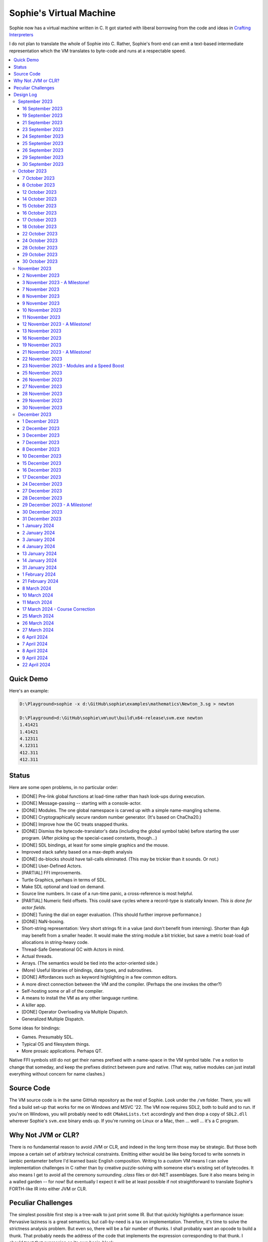 Sophie's Virtual Machine
#################################

Sophie now has a virtual machine written in C.
It got started with liberal borrowing from the code and ideas
in `Crafting Interpreters <https://craftinginterpreters.com/>`_

I do not plan to translate the whole of Sophie into C.
Rather, Sophie's front-end can emit a text-based intermediate representation
which the VM translates to byte-code and runs at a respectable speed.

.. contents::
    :local:
    :depth: 3

Quick Demo
============

Here's an example:

.. code-block:: text

    D:\Playground>sophie -x d:\GitHub\sophie\examples\mathematics\Newton_3.sg > newton
    
    D:\Playground>d:\GitHub\sophie\vm\out\build\x64-release\svm.exe newton
    1.41421
    1.41421
    4.12311
    4.12311
    412.311
    412.311

Status
=======

Here are some open problems, in no particular order:

* [DONE] Pre-link global functions at load-time rather than hash look-ups during execution.
* [DONE] Message-passing -- starting with a console-actor.
* [DONE] Modules. The one global namespace is carved up with a simple name-mangling scheme.
* [DONE] Cryptographically secure random number generator. (It's based on ChaCha20.)
* [DONE] Improve how the GC treats snapped thunks.
* [DONE] Dismiss the bytecode-translator's data (including the global symbol table) before
  starting the user program. (After picking up the special-cased constants, though...)
* [DONE] SDL bindings, at least for some simple graphics and the mouse.
* Improved stack safety based on a max-depth analysis
* [DONE] ``do``-blocks should have tail-calls eliminated. (This may be trickier than it sounds. Or not.)
* [DONE] User-Defined Actors.
* [PARTIAL] FFI improvements.
* Turtle Graphics, perhaps in terms of SDL.
* Make SDL optional and load on demand.
* Source line numbers. In case of a run-time panic, a cross-reference is most helpful.
* [PARTIAL] Numeric field offsets. This could save cycles where a record-type is statically known.
  *This is done for actor fields.*
* [DONE] Tuning the dial on eager evaluation. (This should further improve performance.)
* [DONE] NaN-boxing.
* Short-string representation: Very short strings fit in a value (and don't benefit from interning).
  Shorter than 4gb may benefit from a smaller header. It would make the string module a bit trickier,
  but save a metric boat-load of allocations in string-heavy code.
* Thread-Safe Generational GC with Actors in mind.
* Actual threads.
* Arrays. (The semantics would be tied into the actor-oriented side.)
* (More) Useful libraries of bindings, data types, and subroutines.
* [DONE] Affordances such as keyword highlighting in a few common editors.
* A more direct connection between the VM and the compiler. (Perhaps the one invokes the other?)
* Self-hosting some or all of the compiler.
* A means to install the VM as any other language runtime.
* A killer app.
* [DONE] Operator Overloading via Multiple Dispatch.
* Generalized Multiple Dispatch.

Some ideas for bindings:

* Games. Presumably SDL.
* Typical OS and filesystem things.
* More prosaic applications. Perhaps QT.

Native FFI symbols still do not get their names prefixed with a name-space in the VM symbol table.
I've a notion to change that someday, and keep the prefixes distinct between pure and native.
(That way, native modules can just install everything without concern for name clashes.)


Source Code
============

The VM source code is in the same GitHub repository as the rest of Sophie.
Look under the ``/vm`` folder.
There, you will find a build set-up that works for me on Windows and MSVC '22.
The VM now requires SDL2, both to build and to run. If you're on Windows,
you will probably need to edit ``CMakeLists.txt`` accordingly and then
drop a copy of ``SDL2.dll`` wherever Sophie's ``svm.exe`` binary ends up. 
If you're running on Linux or a Mac, then ... well ... it's a C program.

Why Not JVM or CLR?
====================

There is no fundamental reason to avoid JVM or CLR, and indeed in the long term those may be strategic.
But those both impose a certain set of arbitrary technical constraints.
Emitting either would be like being forced to write sonnets in iambic pentameter before I'd learned
basic English composition. Writing to a custom VM means I can solve implementation challenges
in C rather than by creative puzzle-solving with someone else's existing set of bytecodes.
It also means I get to avoid all the ceremony surrounding `.class` files or dot-NET assemblages.
Sure it also means being in a walled garden -- for now! But eventually I expect it will be
at least possible if not straightforward to translate Sophie's FORTH-like IR into either JVM or CLR.


Peculiar Challenges
=====================

The simplest possible first step is a tree-walk to just print some IR.
But that quickly highlights a performance issue:
Pervasive laziness is a great semantics, but call-by-need is a tax on implementation.
Therefore, it's time to solve the strictness analysis problem.
But even so, there will be a fair number of thunks.
I shall probably want an opcode to build a thunk.
That probably needs the address of the code that implements the expression corresponding to that thunk.
I should treat that expression as its own basic-block.

There will be formal parameters not statically proven strict,
but the values of which become strictly necessary.
That means I shall want an opcode to force a parameter.

Non-parametric functions one may call named-subexpressions.
These are pure by definition, so they should not be evaluated repeatedly in the same scope.
(More generally, common subexpressions may be given similar treatment, but that's for later.)
Let thunks for these subexpressions implicitly live in a surrounding function's activation context.
This is akin to having a local variable. Part of the preamble must be to prepare these.

Eventually threading concerns will be forefront. I do not now know how to program threads in C,
but I will learn. The thing I see as most potentially problematic is shared-memory messaging.
A message containing unevaluated thunks (even indirectly) represents the potential for a data race.
To prevent that, the obvious temptation is to demand messages be fully evaluated in advance.
That is, no co-data in a message. But to reconcile this with lazy semantics *is hard*. 


Design Log
==============

September 2023
^^^^^^^^^^^^^^

16 September 2023
-----------------
Felt the performance impact of Sophie's Python-based tree-walk runtime for the first time.
The example code for the 2-3 tree library completes relatively quickly,
but given a bit more input it slowed noticeably. I probably first began to consider
making a Sophie-specific bytecode VM at that point.

Later, I ran across an article about someone seeing a major performance boost switching
a tree-walker to a byte-code VM. And his tree-walker was probably already in C.
I asked about it.

19 September 2023
-----------------
Got a response from VM guy. Quite convincing. Got serious about making a VM.
Began by cribbing from Crafting Interpreters with intention to diverge and
produce a pseudo-assembler instead.

CI starts with the VM fetch-execute loop, a few hard-coded bytecodes, and a disassembler.
It's not much, but you have to start somewhere and this puts everything in perspective.

21 September 2023
-----------------
Got to the point where I could assemble bytecodes.
Assembler and disassembler are both driven with a table of instructions and their characteristics --
effectively "addressing modes" per bytecode. But the "constant" instruction seems needlessly verbose.
The first digression from the assembler design came when I changed the outer parse loop to
detect literal constants vs. instructions. Any literal constant gets compiled to a constant-instruction.
That's convenient for writing and running simple tests because there's less to go wrong.

It also feels a bit like FORTH.

23 September 2023
-----------------
Made the hash-table thing. The hash function (FNV-1a) is not stellar, but it will serve the purpose.
Skimmed the global-variables chapter. I will probably want a symbol table, but it won't look like this.

24 September 2023
-----------------
Looking at the local-variables chapter. It's focused on block-structure and mostly irrelevant.
I'll skim this and skip ahead to the functions chapter, for it's time to start thinking about how to
represent a calling convention and activation records.

I'd forgotten how user-hostile the C programming language is.
Every time I sneeze, the cmake configuration is haywire again.
At least with all the ``.h`` files combined together into one,
the project builds again.

Here's a general plan for functions:
I'll have some token that means to define a function.
The sequel will grab the name and a number of parameters.
It will allocate a new chunk, set a few things up including nested static scope,
and move the compiler's attention to this nested scope.
Scopes of course form a stack (implicitly because they have parent-links)
and this means there must be a corresponding end-function token.

For these scope-brackets, one option is to use curly braces.

I will deal with thunks later, after a bit more of the bytecode system comes together.

For the moment, I suppose it would be interesting to "compile" arithmetic expressions.
On the VM side, I shall keep heavy sanity checks in place for the time being.

Let the calling convention be to load the arguments in-order,
then look up the function, and then emit a ``call`` instruction.
The callee cleans the value stack, leaving the return value in place of the arguments.
The need for an explicit ``call`` comes from the ability to pass functions around as data.

For global functions, I'll just use the global-variable mechanism but use mangled names.
There will be a single "global" instruction that reads a constant from the chunk's constant table.
This is a compromise. For now, this will work. Longer-term I might prefer to make the compiler
work out a reference to the exact function and store that as an ordinary constant,
but it would require a nontrivial amount of work to represent the symbolic module import graph.

25 September 2023
-----------------
Added the bit about call frames, mostly cribbed from CLOX with suitable adjustments for what else I've changed.
I don't like the indirection to get at the IP, and there's still no way to define or call a function,
but at least this lays down a conceptual framework in C.

I glanced ahead at how CLOX handles defining functions.
I plan to diverge, because Sophie knows everything ahead of time. 

Suppose a simple global function ``double`` with the obvious definition.
I could write::

    { "double" PARAM 1 PARAM 1 ADD RETURN }
    
Statically, the ``{`` should be enough to make the pseudo-assembler construct a function,
name it ``double``, and arrange to begin assembling into that new function.
There should be a context stack because the ``}`` should send work back to the prior function.

If the ``{`` happens at global scope, then I can treat this like assigning a global variable.
If it happens at local scope, then it's a little more complicated.
First, the current function gets a reference to a child function.
I can keep these references in a vector attached to the function-definition object.
At run-time, there must be some instruction suited to composing a closure over a function.

I'd like not to repeat work evaluating non-parametric functions, but I can solve that problem later.

26 September 2023
-----------------

Later on last night I got the itch to make the pseudo-assembler actually build function-objects.
Now I think it does, but I still have no way to call them.
It's probably time to implement a ``call`` instruction.
For now, I'll just call whatever's at top-of-stack and rely on the callee to interpret parameters.
That breaks a common pattern in half, but it's the fully-general solution.
I can worry about super-instructions later.

CLOX goes to great pains to worry about things like a function's arity and what the parameters are called.
I won't have to worry about that: It's all done in the Sophie front-end. Sophie can emit numeric offsets
from the stack base. Which reminds me: I'll want to have a base-pointer in the call-frame.

In any case, since defining a function effectively just sets a global, I'll have to implement that "global"
instruction as well if I want to actually call said function.

I'm not going to worry about thunks right this minute.
I feel like it should be *at least possible* to add later.
Similarly, I'll not worry about tail-calls just yet.
Those are definitely easy but they *are* a distraction for now.

29 September 2023
-----------------

I got function calls basically working. There's also most of support for native functions,
but I don't have any examples yet.

I'd been reading about dispatch loop performance. Apparently the very latest generations of
CPUs have such excellent branch-predictors that they even deal well with switch-case dispatch loops,
but if you're running on consumer-grade silicon then you're probably still at least a little
bit better off with the distributed indirect-goto pattern.
And anyway, it doesn't hurt anything on monster CPUs.

Trouble is, sources I've found suggest MSVC does not support the technique.
It might be premature optimization but I've gone ahead and made a ``NEXT`` macro anyway,
which for now is just ``continue``.
That's handy because it jumps out of potentially-nested ``switch`` statements.
And I do have such a thing in the bit that interprets a ``CALL`` instruction.

For the moment, this code::

    { "X" CONSTANT 1 DISPLAY CONSTANT 2 DISPLAY } GLOBAL "X" CALL GLOBAL "X" CALL

writes ``1212`` to the screen. (Obviously ``DISPLAY`` is a temporary hack.)

In the next increment I'll probably change the function declaration sequence to start with the function's arity.
Also, I'll probably want to change the operand-mode signature to pass in the whole function for sanity checks.
That suggests unifying functions with chunks. The only place chunks appear so far is in functions. Time will tell.

30 September 2023
-----------------

Returning Values
................

I changed ``RETURN`` to return the topmost stack value past whatever arity of functions.
This creates a subtlety: if the function has no stack-effect,
then ``RETURN`` ends up duplicating whatever happens to the be at the top -- even if that means underflow.
Evidently I shall want an instruction that does not do this, for use with procedures.
The compiler will deal with this sensibly because function and procedure calls are clearly distinct in Sophie.
For the time being, ending a function inserts a ``RETURN`` instruction -- and maybe this is just good insurance.

Parameters
............

I have decided to implement parameters today.
For now that means adding an instruction to read a parameter.
I'll call it ``PARAM``. It will take an immediate byte to indicate which parameter.
This will motivate smartening up the assembler so as not to accept out-of-range bytes.
Or I could save the p-code trust problem for later. After all, an ``.EXE`` file is just as dangerous
if you don't know where it came from.

OK, that seems to work. This code::

    { 1 "double" PARAM 0 PARAM 0 ADD } CONSTANT 21 GLOBAL "double" CALL DISPLAY

now emits ``42``.

Control Flow
..............

Control-flow is next. I'll start with simple selection via forward jumps.
The pattern in FORTH is ``<condition> THEN <consequent> ELSE <alternative> IF``,
and this reflects the compiled structure of such code. The equivalent of *else-if*
is to just nest another *then-else-if* structure inside the *<alternative>* part,
which means several ``IF`` words in a row. This means perfect nesting, and it's fine.

So, let's suppose a stack of nested conditionals.
At any given time, there's at most one pending back-patch per such.
Here's how that works:

* ``THEN`` assembles a conditional forward jump and pushes the address of the operand on a stack.
* ``ELSE`` assembles an unconditional forward jump,
  resolves a back-patch to the address after the jump,
  and pushes its own operand-address.
* ``IF`` simply resolves one back-patch.

Now, there's this trick where you thread the back-patch addresses through the code-under-construction.
It's actually quite nice, and it means I won't need to worry about explicit labels.

Sophie also features multi-way branching based on the tag of a variant-type.
The plan is to index into an array of destination addresses -- which means tags are small unsigned integers.
The back-patching gymnastics are more complicated for jump-tables, but I'll figure something out.

Consider shortcut logic. ``X and Y`` is isomorphic to ``X then Y if``.
In fact, I may as well just call the ``then`` operator ``and`` instead. 
The shortcut ``or`` operator just branches on true instead of false,
yielding a pleasing symmetry.

One must carefully consider the stack effects of conditional branching.
Well, it turns out that a branch-not-taken is always followed by popping the stack. *Always.*
I'll encode that in the VM's interpretation of these instructions.
There are fewer dispatch cycles when individual instructions do more work, which usually leads to a faster VM.
The *branch-or-pop* approach seems to strike a sensible balance.

In summary, here's the plan so far:

* ``JF`` and ``JT`` instructions jump on falsehood and truth, respectively, or otherwise pop the stack.
* ``JMP`` instruction is unconditional branching.
* There will eventually be some sort of jump-table for type-matching, but not today.

These will be assembled directly in the compiler, taking advantage of the back-patching mechanism.
I shall want a small dictionary of compiling words. Probably lower-case to distinguish from P-ASM instructions.

Rejiggering the Compiler
........................

I'm now taking further advantage of the hash-table module. Rather than a linear search for instructions,
I've arranged a hash table containing all the raw assembly instructions and also the higher-level
compiling words like ``and``, ``or``, ``else``, and ``if``. The mechanism vaguely resembles a FORTH interpreter.
In fact, I could probably simplify the scanner considerably if I went the rest of the way with that.
Someday I may pursue that idea.

Also, that word ``CONSTANT`` is too long. I'll just go with ``CONST`` for now.

A Recursive Program
...................

The test-case for today is::

    { 1 "factorial" PARAM 0 CONST 2 LT and CONST 1 else PARAM 0 CONST 1 SUB GLOBAL "factorial" CALL PARAM 0 MUL if }
    CONST 5 GLOBAL "factorial" CALL DISPLAY

I expect the thing to produce the number ``120``. And it works!

October 2023
^^^^^^^^^^^^

7 October 2023
--------------

Another week's gone by! Here's what's up that's been going down:

Bench-Marketing
................

Early in the week, I messed around with the inefficient-Fibonacci benchmark::

    > { 1 "fib" PARAM 0 CONST 2 LT and PARAM 0 else PARAM 0 CONST 1 SUB GLOBAL "fib" CALL PARAM 0 CONST 2 SUB GLOBAL "fib" CALL ADD if }
    > GLOBAL "clock" CALL CONST 39 GLOBAL "fib" CALL DISPLAY GLOBAL "clock" CALL SUB
    6.3246e+07          [ -8.466 ]

Racing against this equivalent Python::

    Python 3.9.7 (tags/v3.9.7:1016ef3, Aug 30 2021, 20:19:38) [MSC v.1929 64 bit (AMD64)] on win32
    Type "help", "copyright", "credits" or "license" for more information.
    >>> def fib(n): return n if n < 2 else fib(n-1)+fib(n-2)
    ...
    >>> import timeit
    >>> timeit.timeit(lambda:fib(39), number=1)
    13.519206900000086

On a release-build in MSVC, my VM so far computes the result in about two thirds of the time it takes Python 3.9.
That's nothing to sneeze at! Performance will fluctuate as the system matures, but this is an encouraging start.

A Start on Lowering
.....................

Having a VM that could keep up, it became time to think more about translating Sophie ASTs into
something this VM could load. Lowering is a tree-walk. Or at least the first stage is.

I began to flesh out ``intermediate.py``. Now typing ``sophie -x program.sg``
will translate *program.sg* into instructions for the VM. Let me be clear: It's far from ready.
In fact it only copes with a few forms, and imperfectly at that.

I am setting a goal to be able to translate this Sophie code::

    define: fib(n) = n if n < 2 else fib(n-1) + fib(n-2);
    begin: fib(39); end.

For today I'm not going to worry about lazy evaluation or memoization.
I will have to come back to it very soon, but I do have a strictness-analysis pass in mind that would
recognize this function as strict in its argument.

Aside: I will not have the patience to run this in the simple Python-based run-time.
I extrapolated from the behavior at ``fib(29)`` that the simple runtime is about 100x slower.
(Then again, it also emulates call-by-need here... But still... 100x.)
If nothing else, this is a strong incentive to get the VM to a respectable place.

And that worked.

Maybe tomorrow I'll solve closures. The Newton's-Method demo would be a good test-case.
And speaking of, it's not too soon to want some automated tests. But what to assert?
Especially at this early stage, the requirements are going to keep shifting.

Closures Partially Solved
..........................

I've decided to start with the CLOX / LUA design for closure-capture.
A closure-object will contain a copy of its captured values rather than a static link.
It seems to be well-suited to modern architectures, and it means no need for escape analysis.
A VM instruction ``CAPTIVE n`` will push the ``n`` th captured value onto the stack.

Figuring out the proper ``n`` is the tricky bit.

The ``Translation`` visitor now passes around some context -- an object responsible for
working out the particulars of closure capture and proper initialization of closures.
In concept, each stack frame will have some space analogous to "local variables",
but they're to be filled with closures as needed. It will also refer to a closure
object in memory (not just the raw function) which will provide the values for
the ``CAPTIVE`` instruction.

Some child-functions only come into scope in some branches of a parent function,
such as if they're attached to a particular match-case construction.

Here's the idea: I'll want some other VM instruction to initialize closures
at exactly the right times and places.
Now suppose I nest their definitions in the IL that goes to the VM.
I can, at the point of definition, emit an IL instruction to capture that closure.
Later, a ``LOCAL n`` instruction can push the closure on the stack, ready to call.

That's close, but imperfect: Peer functions can see each other.
That means that I'll need a phased approach: First allocate all the closures,
and then initialize them.

The real plan is to have an instruction that takes a count followed by some
constant numbers, where these constants are function objects.
Then the VM's job is to perform the above two phases.

Correspondingly, I can make the pseudo-assembler emit a single instruction for a
batch of functions all defined together.

This has an interesting side-effect: Sub-functions no longer need names!
This is because all the p-code will refer to them programmatically by their ``LOCAL`` numbers.
But it's probably still nice to include the name for more than just the aesthetics:
Debugging symbols are important, and if the runtime ever hits a panic then it's nice
to be able to follow the dump.

Things on the Horizon
......................

In some particular order:

* The VM supports line number information, but the P-ASM doesn't yet, and neither does the translator.
* Records will be heap-allocated arrays of values with a pointer to their type declaration.
* Type-case matching will be a decent-sized project.
* Record-constructors can be trivial functions that contain a special opcode, which can be inlined.
* Or, they can be a special kind of callable object. Either way, they act like functions.
* Strictness analysis, which can also apply to the simple run-time.
* Thunks in the VM.
* Actors.
* Garbage Collection.

8 October 2023
--------------

Messing around with closures. I find myself adjusting details of the IR stream to reflect
the order in which information becomes available in the translation process.
The obvious other choice would be to write a translation-planning pass first to
gather all relevant measurements in advance, but then there's the problem to keep it
organized from one pass to the next.

12 October 2023
---------------

Did battle with C today and made UpValues basically work.
The details are rather different from CLOX.
Sophie's analogue is by value rather than by reference, since values are immutable.
The run-time details of the corresponding instructions are different also,
to make mutual-recursion do all the right things,
as functions might need to capture their peers mutually.

For the moment I've added a value-type to represent the capture-instructions associated with a function.
I can see the attraction of keeping such information in the bytecode stream, but this works for now.

It still doesn't quite run the Newton's method thing, but it's getting a lot closer.

14 October 2023
---------------

Closures work in the VM now, along with a couple of standard math functions::

    D:\Playground>sophie -x d:\GitHub\sophie\examples\mathematics\Newton_3.sg > newton
    D:\Playground>d:\GitHub\sophie\vm\out\build\x64-release\svm.exe newton
    1.41421
    1.41421
    4.12311
    4.12311
    412.311
    412.311

I noticed unused ``nil`` slots on the stack in debug mode.
I tracked this back to mismatched semantics on one of the measures the translator currently provides,
which is the number of stack slots to reserve for locals when the VM enters a function.
I was mistakenly providing the number of locals *including parameters.*
Easy fix once the cause is known, but it encourages me to want to map the stack depth
more carefully in the translator. This would both simplify the ``OP_CLOSURE`` instruction
and mean that I wouldn't need to spend time reserving stack slots.
Furthermore, a nice thing falls out: the max depth of local stack the function uses.
This statistic would allow the VM to check for adequate stack *once* at function entry
rather than on each push. (Right now the approach is to allocate an array of call-frames and
a rather pessimistic amount of stack, but in principle most functions don't use all 256 slots.)
Propeller-beanie mode would solve it with page tables and let the MMU detect stack overflow,
but that kind of arcane wizardry is a long way off. Anyway the branch will be well-predicted.

Next up: tail-calls.

Let the expression translator pass around a context bit indicating whether
the expression under translation is in tail position.
If yes, and the last instruction would ordinarily be ``OP_CALL`` followed by ``OP_RETURN``,
then it should emit an ``OP_EXEC`` instruction instead. (That is, *call/cc* if you speak Lisp.)
The VM will handle the stack gymnastics just fine. 

That bit of being in tail position can supply another (minor) optimization:
emitting ``OP_RETURN`` instead of an unconditional jump thereto.
That would have interactions with the back-patching thing.

Honestly, back-patching is a clever solution to a problem that doesn't really exist anymore.
It should go away. All jumps in this little IL are forward, and things get more complicated
once type-case matching enters the picture. Therefore, I can change the IL as follows:
Assembling a jump allocates a forward-reference in sequence. A ``come_from`` compiling word
takes the number of a forward-reference, verifies that its target has not already been set,
and then sets the target to the location of the subsequent instruction. This would mean
conditional forms must compile slightly differently depending on if they are in tail position,
but this is just fine.

Under this scheme, type-case match forms require an indirect-branching instruction that allocates
an entire array of forward references. Also: The alternatives have the match-subject in scope as
well as potentially per-alternative local functions. Therefore, a match-alternative not in
tail-call position must still clean its bit of stack before jumping out.
I'll provide a clean-and-jump instruction to handle that.

So that's the plan.

15 October 2023
---------------

Garbage Collection. 

I spent most of the evening elaborating a plan for garbage collection.

16 October 2023
---------------

Back to tail calls, then.

I briefly tried a polymorphic approach, then decided to just go with that context
flag I mentioned in the entry from two days ago.

17 October 2023
---------------

This evening, I got rid of that crazy hole-threading mechanism for back-patches.
The "compiling-words" ``and``, ``or``, ``else``, and ``if`` went away in favor of a
two words to explicitly create and fill holes: ``hole`` and ``come_from``.
Both take a hole-number. One reserves the number, and the other releases the number to be reused.
The pseudo-compiler avoids overlapping uses of the same-numbered hole.
For now there are 4096 holes, which should be way more than any practical need.
But if that should ever prove insufficient, it's just software.

I've made the pseudo-compiler track the depth of stack as it goes.
This replaces the notion of explicit space for variables on the stack.

Finally, tail-call elimination is now fully operational.
Even more: the p-code will never jump to a jump or a return instruction.
This should save a few cycles hither and yon.

18 October 2023
---------------

It's probably time to get working on garbage collection.

For phase one, I'll just implement the bump allocator.
Anything that doesn't fit becomes an ordinary ``malloc``.


22 October 2023
---------------

Garbage Collection works. Finally.

One of the best ideas in the Nystrom book is to simulate memory pressure and make the collector work overtime.
And this was definitely the right time to implement GC, because GC puts hairy tentacles into what you can do.

Now I need some more programs.

Probably I shall first add support for composite types.
Also, I have an idea how to implement thunks.

24 October 2023
---------------

I can write a meaningful program that doesn't need thunks,
but it's rather more difficult to write a program that doesn't use data.
So it's time for **composite types.**

One nice characteristic of the garbage collector is the object-kind tables.
They are essentially hand-crafted vtables. So this means also the VM's
approach to calling callable objects is to delegate this through the kind.

A suitable calling sequence to construct a record might be to just push the
field-data onto the stack, then push the runtime-object representing the record type,
and then emit a call-instruction. The call method on a record-type must simply
allocate enough space, write a tag, and then ``memcpy`` the correct
portion of the stack into the newly-allocated object.

The object needs a few extra bits of information. Now that I think of it,
basically every record needs a tag. So, what shall we find using that tag?

* The size of this class of object (for GC purposes),
* a map from field-names to slot-offsets,
* possibly a variant ordinal,
* and maybe a nice debug symbol.

This means the VM will need another instruction to look up a field on an object.
Of course it will be delegated through the descriptor, just like *call* and *exec* are done.
Short term, the normal hash-table machinery will probably be fine for finding an index.

The next topic is how to load this into the machine.

Since types are module-globals, maybe the parser loads something like:

.. code-block:: text

    (head tail : cons)
    
This should be straightforward to emit from the intermediate-form generator.

28 October 2023
---------------

I spent some time on passing constructor-definitions into the VM.
Now there's pseudo-assembler syntax for records and enumerated values.
The pseudo-compiler (``intermediate.py``) emits these.
I wanted to be able to run the ``alias.sg`` example,
but compiling it meant implementing type-case matches, field access,
and explicit lists in the pseudo-compiler.

I'm not yet emitting p-code for the preamble,
so as an ad-hoc temporary measure (that might stick around)
I've posited bytecodes ``NIL`` and ``SNOC`` for making lists.

The pseudo-assembler does not yet do anything meaningful with record constructors beyond parse them.
These should be GC-heap objects so they have a ``GC_KIND`` structure and are thus callable.
Probably the arrangement is that the payload contains a hash-table for field offsets,
as well as the total number of fields and any tag-number that may be required.
And then the first payload-word of a *record* object simply refers back to its constructor.
(After that, it's an array of values.)

Intuitively, the performance of the field hash tables seems pretty important.
Right now hash buckets involve the modulus operator.
I recall reading that modulus is slow for that purpose.
But let me not get ahead of myself.
It may be that most functions are at least shallowly monomorphic.
They can be compiled with inline-constant field offsets, making the hash table irrelevant.
Certainly it would work inside the arms of a type-case.
(Anything smarter would require more information from the type checker.)
Alright. Putting a pin in that notion.

29 October 2023
---------------

Fitting in some car-painting. I got a scratch in a weird place and I'd better at least prime it before rust sets in.

Goal for today is that record-definitions will do something useful instead of crash.
There's a small infelicity in the arrangement I presently have in mind:
The definitions go in the globals table and so presumably must be GC objects,
but they own some non-GCed memory: the contents of their individual hash tables,
which currently are not subject to GC. If a record-type ever becomes unreachable
then its hash-table becomes floating garbage on the ``malloc`` heap.

The larger pattern is that *resources* -- things the GC does not control --
may need to be finalized rather than simply forgotten.
One idea: GC objects that own resources get a weak-reference from a finalization queue.
But for the moment it's not a genuine problem:
Constructors are global and thus reachable until the VM quits.

30 October 2023
---------------

Car painting finished up just in time, as it got cold and wet last night.

A number of basic demos now work in the VM.
In particular, the ``alias.sg`` and ``case_when.sg`` examples were my primary guinea-pigs today.
That means all immutable data types and all operations thereon do work.

I got a disturbing amount of practice with the debugger.
But in the end, most of the problems were trivial bookkeeping mistakes.
For example, there's a function in ``intermediate.py`` that takes note of a local symbol's position
within an activation record. It must be called just before computing that symbol's value,
but I'd accidentally called it just afterward in an early version of the code to build
type-case matchers. So of course that went off the rails. And as a result,
I have some more assertions in various places.

I think the next semantic to port would be :doc:`lazy evaluation <lazy>`.
Without :doc:`strictness analysis <strict>`, I expect it would slow things down considerably.
So it will soon be time to make a strictness pass.

November 2023
^^^^^^^^^^^^^

2 November 2023
---------------

Laziness works. Mostly.

There is still a small hole in the design that can sometime cause over-eager evaluation.
But the main thing is thunks do all the right things, and you can force thunks in the FFI as needed.
The ability to force thunks also means the VM becomes re-entrant:
It takes a ``Closure *`` and returns a ``Value``.
This fact will also enable call-backs from native code into Sophie code at some point.
Right now the re-entrant-ness is a bit rough-and-ready:
Each ``CALL`` instruction results in action on the C stack.

One thing may feel left out, if you're looking from the perspective of a TCL or Python background:
The VM has no way to signal errors. And for the foreseeable future, that's the answer.
The code should not generate errors: They've been mostly ruled out in the type system.
Anything left is a panic.

3 November 2023 - A Milestone!
------------------------------

Getting laziness right in the VM was rather like whack-a-mole.
I lost count of the irksome bugs and trouble-spots.
But on the plus side, I finally put together a batch testing script
to quickly run a whole bunch of things and see how they all behave.

Oh, and thunks are clearly not free.
I kept around a copy of the intermediate code for the Fibonacci benchmark
before and after thunks. The new version takes about 2.5x longer with thunks.
But it's still 100x faster than Sophie-on-Python, so it's hard to complain.

That's about it for the pure-functional core of Sophie's new VM.
There's plenty left to work on, but this represents a milestone.

7 November 2023
---------------

Something nice today. I made a small change in the VM.
It now pre-computes all the global look-ups before run-time.
This brings the thunk-less Fibonacci benchmark down to about 5.25 seconds in release mode.
That's about seventeen percent faster than before.
The thunk-ful version now comes in at 14.3 seconds, which is only about six percent
slower than Python's strictly-evaluated version.

8 November 2023
---------------

The ``common.h`` file was getting unwieldy. I tried carving out several portions.

9 November 2023
---------------

The dependencies between the various ``.h`` files are also unwieldy.
In fact, this was the reason for cramming everything into a single ``common.h`` file in the first place.
So thank heavens for version control.

10 November 2023
----------------

Time to make some forward progress on actors. I'll start with an oversimplified message queue.
It's just a vector. I *already know* that it won't be suitable once worker-threads enter the picture,
but that's not today's problem.

11 November 2023
----------------

Veterans' Day. I had breakfast courtesy of a local eatery. Not bad overall,
but if I'd been paying for it I would have asked them to warm up the andouille sausage. 

I noticed a GC bug which, by some miracle, I hadn't yet managed to trigger.
The issue was some or another function holding a reference while calling another function
that would allocate. In the world of moving GC, that's a recipe for a wild pointer.

I'd like a convention which makes this kind of problem much easier to spot.
To keep garbage-collectable objects on the VM stack as much as practical,
I choose not to pass them around as parameters or return values to C functions.
The exceptions are:

* Named intermediates, where there are no function-calls *at all* intervening.
* In the FFI, "native" bindings return a ``Value``. The VM will immediately put that value on the stack.
* Some functions construct and return a new thing. The caller must immediately put this somewhere safe.

To help this along, I've also added a few FORTH-style stack manipulation "words" (static inline void functions)
to the ``common.h`` file. And finally, the prototypes for functions that manipulate the VM stack
get FORTH-style stack-effect comments on their same line.

I'm not going on a crusade to change everything at once.
This will be a process. But for all *new* code, I'll take this approach.

This approach may seem odd, but I believe it to be worthwhile as a means to
eliminate an entire category of memory-safety mistakes.

-----

I made significant progress on actors today, at least in the VM:
It now builds and initializes a ``console`` actor of ``Console`` type.
Nothing uses it yet, but that will come soon enough.

Incidentally, the first version crashed the collector.
Eventually I tracked the problem to an (incomplete) structure-assignment into actor-class definitions.
That set the GC header to ``NULL``, with predictable consequences.
I don't know why I had that structure-assignment there, though.
My best guess in retrospect is that I was trying to assign several fields in one statement,
but C doesn't work that way. It must have been a brain-fart.

In the process, I noticed another benefit of keeping broken-hearts confined to the GC header:
Both actors and records rely on their respective definition objects (constructors,
in the case of records) to tell how big they are, which is important for GC.
Scribbling on the evacuated object's "old" data would clobber what might be needed later.
This also indicates against compaction-in-place. One alternative would be to make the length-check
sensitive to broken hearts, but that's another complication. Another would be to encode the size
of heap objects directly in the header, but that makes every object bigger and I'd rather not.

On the other hand, there are only so many object-types. A full pointer is not strictly necessary.
One could pack a tag and a length just fine in a 64-bit word.
Large objects go in the non-moving heap anyway, so this could take some indirection out of compaction.
Still, it's a question for a profiler, and likely to be lost in the noise.

-----

Also, I got tired of seeing only six significant figures in my numbers.
So I put a precision specifier in the line that prints floating-point values.

Oddly, the MS C library doesn't always come up with the same "shortest" representations
as what Python (3.9, on Windows) does for presumably the same values.
To see an example, use the number ``1e23`` which displays as all nines e+22 on the MS implementation.
Incidentally, there was a bug report on this very subject (and using this very example)
filed against an early JVM back in the day. But for the moment I'll just live with it.

12 November 2023 - A Milestone!
-------------------------------

Sophie's VM passed its first message Sunday.
It was to a system-defined `console` actor with a list of string snippets to print.
One additional case in the tree-walker sufficed to compile basic message-passing.
There was considerably more to do on the VM side, but now message-passing works!
Here's the ``games/99 bottles.sg`` example:

.. code-block:: text

    D:\Playground\sophie_test>sophie -x "\GitHub\sophie\examples\games\99 bottles.sg" > 99.is
    
    D:\Playground\sophie_test>d:\GitHub\sophie\vm\out\build\x64-debug\svm.exe 99.is
    
    5 bottles of soda on the wall,
    5 bottles of soda.
    
    If one of those bottles should happen to fall,
    4 bottles of soda on the wall,
    4 bottles of soda.
    
    If one of those bottles should happen to fall,
    3 bottles of soda on the wall,
    3 bottles of soda.
    
    If one of those bottles should happen to fall,
    2 bottles of soda on the wall,
    2 bottles of soda.
    
    If one of those bottles should happen to fall,
    1 bottles of soda on the wall,
    1 bottles of soda.
    
    If one of those bottles should happen to fall,
    no bottles of soda on the wall,
    no bottles of soda.
    
    Go to the store and buy some more!
    99 bottles of soda on the wall!

This is still a minimal example: It only passes a single message,
and to a system-defined actor at that.
But it should be downhill for a little while now.

I suppose that getting the remaining examples to run is but a small matter of programming.
But an odd pattern in this points to an implementation challenge:
I have front-end and (new) back-end as separate programs -- and in different languages.
They collaborate by way of a crufy intermediate representation with one singular virtue:
It's all text, so I can look upon it and even hack upon it with `notepad` or the like.

The challenge is ergonomics. I prefer the load-and-go feel of original Sophie.
It's two steps to run with the VM, and you have to know about redirection.
I have no desire to translate the whole shebang to a single host language if I can avoid it.

Is this vague idea **crazy** or **mad?** Could one embed a language into its own start-up sequence?
Approximately, suppose the VM runs in the first instance a self-contained IR program which
has does all the complicated front-end stuff for compiling a script into IR.
But instead of writing the IR to a file, it (normally) invokes a native API that
builds byte-code directly. And maybe with an escape hatch to dump the compiled IR to a text file instead.

13 November 2023
----------------

Added a few more native functions.
I can now *almost* run the 2-3 tree algorithm demo in the VM.
In release-mode it *does* run, but incorrectly.
In debug-mode, the problem is obvious:
The VM does not yet know how to compare strings for lexical order.

This exposes one of the core conceits of using Python as a first-cut implementation language:
I could previously cheat and define "less-than" as *whatever Python does,*
and for that reason the *type* of the relational operators is also a bit of a cheat:
I accept any two of *the same* type. But this is going to have to change.

For the specific cases of numbers and strings, I can hack together some reasonable behavior.
But right now there's nothing to stop you testing whether one *function* is the greater or lesser.
That's nonsense.

I actually intend for people to be able to define comparisons between members of derived types.
More generally, some sort of multi-method system had long been the general plan.
I just have not yet put any real thought into what that might look like.

In any case, I'm going to have a design problem.
Do I go with something like a *compare* method,
or do I go with explicit *less-than* and *equals* and so forth?
There are probably experiential lessons from Java, Python, and Ruby on this front.


16 November 2023
----------------

Not much to say about the VM right this minute.
I've taken a digression to work on multiple-dispatch.
The VM will eventually grow to support it,
but for now the first step is to flesh out the language feature.

19 November 2023
----------------

I've decided. I plan to add the spaceship operator, ``<=>``, cribbed from Ruby.
But rather than defining it to return a *number* with respect to zero,
I'll have it return a member of an enumeration: ``less``, ``same``, or ``more``.

What else is cool about having a decision is that it clarifies how to approach
string comparisons in the VM. So I got that done, and now the 2-3 tree demo works.
Perhaps after I add corresponding syntax, I'll convert the tree code to use it.

Incidentally, I'm not planning to use the normal relational operators for
partial orders like the subset relationship. Instead, for the short term
normally-named functions will work.

21 November 2023 - A Milestone!
-------------------------------

Milestone: The VM can play simple text games!

.. code-block:: text
    
    D:\Playground\sophie_test>sophie -x \GitHub\sophie\examples\games\guess_the_number.sg > guess.is

    D:\Playground\sophie_test>\GitHub\sophie\vm\out\build\x64-release\svm guess.is
    I have chosen a random number from 1 to 100.
    
    What is your guess? 50
    Too high. Try a lower number.
    What is your guess? 25
    Too high. Try a lower number.
    What is your guess? 12
    Too high. Try a lower number.
    What is your guess? 1
    Too low. Try a higher number.
    What is your guess? 6
    Too low. Try a higher number.
    What is your guess? 9
    You win after 6 guesses!

So that's cool.

On the other hand, I've noticed some problems. For one thing, ``nan`` trivially wins:

.. code-block:: text
    
    D:\Playground\sophie_test>\GitHub\sophie\vm\out\build\x64-release\svm guess.is
    I have chosen a random number from 1 to 100.
    
    What is your guess? nan
    You win after 1 guesses!

And for another, non-numeric strings evidently fail to set errno:

.. code-block:: text
    
    D:\Playground\sophie_test>\GitHub\sophie\vm\out\build\x64-release\svm guess.is
    I have chosen a random number from 1 to 100.
    
    What is your guess? California
    Too low. Try a higher number.
    What is your guess?
    Too low. Try a higher number.
    What is your guess? ^Z
    Too low. Try a higher number.
    What is your guess? ^D
    Too low. Try a higher number.
    What is your guess? Too low. Try a higher number.
    What is your guess? ^C
    D:\Playground\sophie_test>

One solution to both problems is a better-behaved pair of floating-point conversion functions.
Maybe something simple will come up. It's a popular-enough topic.

22 November 2023
----------------

I made a few adjustments to the ``val(...)`` function so that only numbers convert.
It still allows the infinities, but no more ``nan`` or other trailing junk.

Also, I added the named mathematical constants from the preamble,
which makes the ``some_arithmetic`` demo work.

Next step will probably be name-mangling for module distinctions at the VM global scope.
After that, I'd want to get user-defined actors working, but at the moment I only have one.
That's the mouse chaser demo, which also relies on SDL. But there's an SDL demo without
user-defined actors, so I guess that's the move.

23 November 2023 - Modules and a Speed Boost
---------------------------------------------

Happy Thanksgiving!

Name mangling now works well enough.
Some cheats are still in place for the FFI,
but the effort at least caused me to think about this.

Current FFI syntax gives a way for Python to find a module and a function therein.
That "find a module" part probably becomes "find a plug-in" and short term all the
plug-ins stay built-in. At some point DLLs may become interesting.

By the way, I ran across a VM bug which I accidentally introduced late last night.
In the process of chasing it, I was surprised by how often the GC ran in non-stress mode.
So I added a few more ``#define`` flags to control its verbosity and soon realized the problem:
It was growing the heap far too slowly. So I twiddled a few more things,
and now release-mode is (slightly) faster than Python for the Fibonacci benchmark *even with* pervasive thunks,
coming in around 12 seconds and change for ``fib(39)``.
To achieve that speed-up, I arranged to let the heap grow much larger than previously.
The process now sits around 70k of heap and traces 9.5k for each collection.
Of that, 8.5k is immortal data. So generational GC might speed this up even more.

25 November 2023
----------------

I've added a cryptographically-secure pseudo-random number generator.
I'd been befuddled by the wide variety of ostensibly "fast" PRNGs,
but then I ran across this nice article wherein the author argues
we should just use a cryptographically-secure generator for everything.
There is no *significant* performance advantage to the unsecure generators,
and there *are* significant problems. So I checked out a few options and
settled on implementing ChaCha20 as a random bit generator.
I followed `RFC 7593 <https://datatracker.ietf.org/doc/rfc7539/>`_.
The standard test vectors now run when you start the VM without any arguments.

Incidentally, this means Sophie's VM now has a platform dependency and an
external linked library on Windows for the entropy API. I'm pleased to say
I've worked out how to get ``cmake`` to cooperate with this. (On Linux/Mac,
it reads from ``/dev/urandom``.)

Also, I realized a reason for the surprisingly-large heap in the 2-3 tree test:
Snapped thunks still darken their captures during collection!
A quick & dirty patch to blank the extra captures cut the memory usage
by a factor ranging from three to six in different phases of the program.
(It announces many collections because I gave it a much longer text to work with.)
Problem is the Q&D solution also slows things down again:
Thunk-ridden ``fib(39)`` is up to 14 seconds.
I'll replace it with something nicer soon.

26 November 2023
----------------

I implemented a much nicer alternative to yesterday's Q&D hack.
The garbage collector now aggressively prunes snapped thunks out of existence:
Any ``Value`` that points to one gets the computed result in its place.
And just in case, forcing a thunk now changes the object header to one
which only darkens the result slot. (The rest of the closure is unreachable anyway.)
Heaps remain small and net performance is quite respectable:
The 2-3 tree demo maxes out well below 50k and the thunk-ful Fibonacci takes
about 12.8 seconds on a good run.

It surprised me, but the object-header tweak yields a (small, but consistent) improvement.
I've convinced myself that *every* snapped thunk gets pruned, so the only explanation
that makes a great deal of sense is the vagaries of code layout among cache lines.

27 November 2023
----------------

I have begun the ground-work for getting SDL bindings into the Sophie VM.
The first step was I've added a finalization queue. At least in theory,
Sophie's GC can now make sure resources get released before they leak.
I realized while making it that it's also perfect for file handles and the like.
Of course the proper thing is still to release resources overtly when they're
no longer relevant to the program's future, but the GC can act as a stopgap.

    SDL does a lot of its own allocation (presumably on the ``malloc`` heap) and
    expects to be told when to destroy/free those resources with calls to functions
    like ``SDL_FreeSurface`` and ``SDL_DestroyWindow``.
 
The basic concept is quite simple: The ``GC_Kind`` structure now has a field
for how to finalize an object. Just before the end of a collection, the GC
now scans the finalization queue: White objects on that list get finalized.
(Broken hearts get healed.) The finalizer is not allowed to allocate on the
GC heap (because a collection is still in progress) but that should be fine.

I have also started on adding the SDL-related system-actors into ``native.c``.
Ideally this would load the SDL library on demand, but that's not today's quest.

28 November 2023
----------------

Add https://dl.acm.org/doi/pdf/10.1145/191081.191117 to the bibliography.
*Optimizing Multi-Method Dispatch Using Compressed Dispatch Tables.*
It will be some time before this is top-of-mind, but there is is.

29 November 2023
----------------

Easy project today. Henceforth the global table is property of the compiler,
not the VM. And the compiler disposes of the global table when it's finished.
Moreover, the compiler removes itself from the set of GC root-sources.
This drops over 9k worth of useless data out of the heap after the first collection.
Interesting side effect: The Fibonacci benchmark now has a working set of 824 bytes only,
so the adaptive heap scaling gives it a much smaller heap. With that, it still ran
just a hair faster than before. Then I doubled the minimum-heap size to 32k.
Now it's consistently under 12.5 seconds. With a gigantic heap it still stays above 12 seconds,
which puts a bound on how much faster the GC can go.

30 November 2023
----------------

Tired of "compiler" meaning two things.
You know that thing in the VM which reads almost-bytecode and translates it into actually-bytecode?
"Assemble" is a better description of that than "compile".
From now on it's called "assembler" instead of "compiler".
All relevant C source code is changed to match.

December 2023
^^^^^^^^^^^^^

1 December 2023
---------------

Today I experimented a bit with bringing some SDL stuff to life inside the VM.
I've realized I will have to address some FFI design questions.
Native code needs a way to construct Sophie data and/or invoke Sophie code directly.
In particular the SDL layer will need a fairly rich vocabulary of bits and bobs.

My current plan is to exploit FFI linkage directives.
Perhaps I add an assembler directive to attempt an FFI linkage.
This could appear as a step after all the global functions are defined,
but before the ``begin:`` block's code.
In principle, it just needs to push the linkage symbols on the stack,
then the string representing the foreign-import,
and then call some special magic function responsible for building linkages.

It probably makes sense to do this before the VM proper starts up, just to eliminate confusion.
Maybe a special assembling-word like "FFI" introduces such a thing.

For now, presumably there would be a table of ``init_FOO`` functions responsible for
activating specific feature sets. That will most likely mean:

* Copying values from the stack into a private stash.
* Calling ``gc_install_roots`` with something to darken said stash.

There's one more aspect to the FFI which is yet to be resolved,
which is the matter of putting foreign symbols into a proper namespace.
Right now I'm sort of cheating by not mangling foreign names.
That can wait, but eventually the namespace information ought to fall
under control of the assembler module.

Anyway, that's enough rambling for one night. 

2 December 2023
---------------

It's ALIVE! (Sort of: The mouse-print demo *partially* works.)

The VM's game-adapter now dispatches mouse motion events in much the same way as the Python version does.
It was a minor head-scratcher to build Sophie data structures corresponding to SDL events.
The main idea behind my solution is to pass record constructors as FFI linkage parameters.
I prototyped that in Python first by adjusting the Python version of the game-adapter.

The intermediate language now has a way to instruct the assembler to invoke an FFI linkage.
It looks up the module's name in a table of native initializer functions (population one, *game-adapter*) 
and then invokes that function, which is expected to return ``BOOL_VAL(true)`` if all went well.

I also decided on an easier way to deal with the linkage GC problem:
Do not pop the linkage parameters off the stack after the native initializer runs.
That way, the native module can simply preserve a pointer into the stack.

By the way, mouse movement events in PyGame have the state of the buttons,
but SDL does not expose that directly in its movement event structure.

3 December 2023
---------------

I thought I'd work on adding complex-number arithmetic by way of operator-overloading.
So of course one needs a suitable application for complex numbers.
The obvious plan is to render the Mandelbrot set. And before I worry about new features,
I should at least be confident in a version that works with the current feature set.
So I wrote a Mandelbrot set plotter for text mode. (Find it under the mathematical examples.)
It works great (if a bit slow) on the tree-walking interpreter,
assuming you make the console big enough. Naturally, I thought to run it on the VM.

The compiler needed a few small repairs after some adjustments to the AST structure.
The VM also got a ``SKIP`` instruction, which does something unintuitive:
It pushes the (internal) nil value onto the stack.
Why? Well, there will no-doubt be a ``PERFORM`` instruction coming,
which will expect to pop an *action*. The VM treats ``NIL_VAL`` as the empty action.

The Mandelbrot program then managed to hit the VM's recursion depth limit of 64 frames.
I doubled that number (which made the program work) but right now that also doubles the total size of the stack.
I have some ideas how to improve that state of affairs (and it should be improved) but it's not the whole solution.

The *reason* the Mandelbrot program recurred so deeply is this function here::

    display(output, pic) = case pic of
        nil -> skip;
        cons -> do
            output!echo(pic.head);
            output!echo[EOL];
            display(output, pic.tail);  # This is a tail-call.
        end;
    esac;

In this case, ``pic`` is a list of 70 items, so this function goes 70 entries deep on the call stack.
I have an idea how to fix this properly, but it's too late to worry about it tonight.

7 December 2023
---------------

Pearl Harbor Day. (Go look it up.)

I want do-blocks to have proper tail recursion.
This is *almost* trivial: Just put an ``EXEC`` after the last step, right? Wrong!
There is one super-subtle problem with that.

Right now compiling a "statement" in a do-block works like this:

1. Evaluate an expression, thus placing an "action" at the top of the stack.
2. Emit a ``PERFORM`` instruction.

The job of the ``PERFORM`` instruction is to cause the given action to actually happen.
There are these kinds of action:

* ``VAL_NIL`` is the empty action.
* ``VAL_CLOSURE`` is presumed to be another do-block to run (recursively and synchronously).
* ``VAL_MESSAGE`` is a fully-specified message ready for delivery to the message queue.
* ``VAL_BOUND`` is the weird case.
  If ``PERFORM`` gets hold of it,
  then it means the message takes no arguments and should go to the message queue as-is.

It's easy to see how the ``EXEC`` instruction can do the right thing for the first three cases.
But in the case of ``VAL_BOUND`` we have a problem.
Consider a pure function that constructs a message.
It must not *send* that message, because sending a message is impure.
But it ends by pushing a ``VAL_BOUND`` and then issuing an ``EXEC`` instruction.
When ``EXEC`` is the last step of evaluating a pure expression in tail position,
the correct operational semantic for a ``VAL_BOUND`` is thus to combine it with arguments.

To correctly eliminate tail-calls from do-blocks, there are two options.

1. Make the ``EXEC`` instruction sensitive to the *arity* of a ``VAL_BOUND``.
2. Make a new instruction specific for the end of a do-block.

I've chosen to go with the second option, along with a bit of refactoring the tail-call code path.
As a result, the ``run`` function in the VM is now *officially* spaghetti code:
It has ``goto`` instructions that cross paths.
I never thought spaghetti code would be this delicious! 

Anyway, that's a wrap for this night's hack.

8 December 2023
---------------

I thought to test the finalizer mechanism by adding a finalizer for ``Function`` structures.
This makes sense, because function-objects do reference the ``malloc`` heap
for their ``Chunk`` structure: The VM could call ``freeChunk(...)`` and reclaim the space.

It worked perfectly the first time.
It was a bit confusing to watch because there several function-objects with identical names,
but they turned out to represent sub-expression thunks. (I'd forgotten this factoid.)

For now, I'll condition this behavior on running in the debug build, though.
Each thing in the finalization queue adds cycles to garbage collection,
and there's little if any benefit from releasing that miniscule portion
of the ``malloc`` heap leaked when ``Function`` structures become unreachable.

The main benefit is confidence that it will also work when applied to SDL structure proxies.

10 December 2023
----------------

The compiler no longer puts do-blocks in thunks.
I also spent way too long fighting with Python multi-threading issues in the reference run-time,
but I think that's finally sorted out. Mostly.

15 December 2023
----------------

I worked on the VM's game adapter. It:

* Respects the requested window size and frame rate.
* Has a suitably accurate frame-rate limiter that compensates for scheduling jitter.
* Colors the window using an ``SDL_Renderer``, which seems to be how the cool kids do accelerated graphics.
* Properly garbage-collects and finalizes the display window object.
* Dispatches mouse button events to the Sophie program.

Probably the next step will be actual graphics.
I'll have to sleep on that.

16 December 2023
----------------

Wow! It's been precisely three months since starting this harebrained project.
It's time for a retrospective:

* A surprising amount works.
* There is infinity left to do.

-----

The graphics display problem highlights some tedium in bridging the gap between C and Sophie.
I expect I'll end up creating a "display proxy" actor with native methods aimed at rendering things.
It's all about reading data (not composing it) so the native methods can take advantage of known layout.
But there's a fair bit to know, and there will be ever more as the ``pic`` type gains
cases to cover more graphics primitives.

As I move forward with this, I begin to see systematic repetition.
(That's one sign of an incomplete design.)
Specifically, the "system actors" take a bit of ritual to set up.
It's not too crazy for now, but it might soon merit further attention.
What about hybrid actors with some native methods and some Sophie ones?
Native *procedures* offer a work-around, but native *methods* might be more clear.
They would need:

* Some way to hook these up at assembly-time.
* Either careful agreement on data layout or else some sort of dynamic linkage.

There is always a risk of mis-categorized data when crossing the Sophie-C barrier.
Something to make the FFI self-check at start-up might be nice.

-----

Progress achieved: The game layer emits tick events with a display-proxy actor as argument.
This actor responds to "draw" events -- not quite yet by drawing, but it prints ``Draw `` to the console at least.
Maybe next time I'll try interpreting ``list[pic]`` things.

17 December 2023
----------------

https://www.cs.rochester.edu/~scott/papers/1996_PODC_queues.pdf
joins the bibliography. I'm nowhere near implementing threads just yet,
but when the day comes, a good set of queues will be important.

Today I got the ``fill`` operation working in the game layer.
Now the mouse-print demo has the green background I'm used to seeing.
In the process, I added a simple depth-first procedure to force a value and,
if that value is a record, its fields recursively, thus to remove all thunks.
This simplifies the code for the graphics messages.
I thought whether that ought to happen in the the bit that enqueues messages.
The problem is that the longest path would need to fit on the stack,
which would probably break the "algorithm" demo.

I want the contents of messages to be fully de-thunked for a couple reasons:

* If some actor is composing expensive messages,
  the costs should remain on the actor's own thread rather than
  becoming a synchronous computation on what might be a U/I thread.
* Regardless, thunks in messages represent a lost opportunity for parallel computing.

Given experience with the console, the turtle-graphics, and the game layer,
I'm seeing a common pattern: I tend to use lists quite a bit.
I may end up wanting to *stream* long messages from an actor.

This got weird.

24 December 2023
----------------

Made some progress toward being able to compile and use user-defined actors with the VM.
It's not complete yet, but at least it is no longer a crash bug.
The unit tests now also run all the examples through the translator.

The assembler now uses a specific delimiter to tell when global functions are done.
The first element of the ``begin:`` block for the mouse-chaser example was a do-block.
These compile as functions inline.
But the assembler considers the initial consecutive sequence of functions as all belonging to the global scope.
This had me flummoxed for longer than I'd care to admit chasing down the weird consequence of a stack underflow:
The first VM instruction to execute was consuming the wrong thing.

This convinces me that it's time the assembler did its own stack analysis on functions.
(This would probably prevent similar problems in the future.)

27 December 2023
----------------

I briefly had Sophie emitting pseudo-assembler for user-defined actors,
but I realized there was a distinct problem: Assignment.
Specifically, I'd like to compile assignment inline rather than
making it have to be like a thunk. But that would break assumptions
about how to compile ``do``-blocks.
After a bit of chat on the programming-languages discord,
I decided to change the translator to use richer context and exploit polymorphism to do it.
This will take more time than I can put to it in one sitting, so no commit tonight. 

28 December 2023
----------------

The new context-sensitive compiler architecture successfully compiles all the examples,
and more sensibly than before. Everything that *did* run before, runs again.
User-defined actors still don't load into the VM, but that will change soon enough.
The point of this change is realized: The compiler now recognizes four contexts that
each compile interesting bits differently.
That opens more ways for the translator to be incomplete, and I'm sure it is,
but at this point holes should be easy to patch.

More of the work that once seemed the job of a translator's tree-walk is percolating
down to the per-scope classes. That suggests a natural dividing line.

29 December 2023 - A Milestone!
-------------------------------

At long last, user-defined actors work in the VM!

*Also, I spent way too many hours debugging this.*
The most painful part came from a situation where the compiler
generated wrong pseudo-assembler code *at the same time as*
the VM mistreated the newest opcodes.

To be clear, this is not something unit-tests would have caught.
The problem was not ever that the code didn't match the spec.
The problem was a bad spec in the first place,
because I missed some subtle points in the design.
The symptoms resulted from the *interaction* of disparate parts.
Only the integration tests pointed out the flaws in my earlier thinking.

Side note: I've dropped several of the value-type tags
in favor of expanding the powers of the ``GC_Kind`` structure.
I figure this will eventually help with NaN-boxing.

30 December 2023
----------------

I took a little while to bring the game module closer to feature parity with the Python version.
The VM can now run the ``mouse.sg`` demo that keeps cross-hairs on the mouse as it moves.
But now I have all these questions about designing a suitable data type for rendering screen images.
It turns out SDL uses a stateful model for current drawing color, but the corresponding PyGame
adaptation (from which I started) requires you to pass the color along with each drawing primitive.

I also get the sense I'll soon want to attack threading.
SDL helpfully provides a cross-platform thread subsystem.
I wonder if it will be up to the task.

31 December 2023
----------------

Just a small change before the New Year:
Constructing a message now forces all the arguments deeply.
This means:

* Built-in actors (e.g. the game layer) don't need to worry about thunks.
* The heaps get a bigger in the short run.
* There's more incentive to do something about generational GC and threading.

1 January 2024
--------------

I have run into a practical problem.
This new "force-deeply" thing can easily overflow the C stack, which runs counter to my goals.
The short-term solution is to revert the change, which I have done.
Eventually I must find a something better.
It may well turn out to interact with the garbage collector.
More about that in a separate document.

2 January 2024
--------------

I have decided to implement NaN-boxing and see how it affects things.
There's a plan in a :doc:`neighboring document <nanbox>`.

3 January 2024
--------------

NaN-boxing begins.

* ``VAL_FN`` is gone, replaced with a test on the GC kind field.
* ``VAL_NIL`` and ``VAL_BOOL`` are gone, with ``VAL_ENUM`` moving into slot zero in the enumeration.
* ``NIL_VAL`` becomes ``FALSE_VAL``, defined as ``BOOL_VAL(false)``.

The change hit a snag:
The table implementation relied on being able to return ``NIL_VAL`` to communicate the absence of a key,
but now I've taken that away. Usages include:

* assembler.c in ``parse_ffi_init``: This usage relies on the front-end to provide only valid keys.
* assembler.c in ``snap_global_pointers``: This does the same, but explicitly checks for absence.
* ffi.c in ``ffi_find_module``: This delegates upward, but the one caller clearly expects the key.
* vm.c in the ``OP_FIELD`` case of ``run``: This is using the look-up to find a field offset.
* actor.c in ``bind_method_by_name`` looks up a message -- presumably the type checker's done its job?
  There is definitely code in the type checker to check that only valid messages are passed,
  so if that code works then this look-up is bound to succeed.
* table.c in ``table_get_from_C`` delegates up:
  * All usages are in vm.c in ``vm_capture_preamble_specials`` looking up things in the preamble.

Therefore, as of right now, a failed table look-up is always grounds for unceremonious termination.
I'll just move that fact into the ``tableGet`` function.

Also, since ``NIL_VAL`` has gone away, the test for a snapped thunk now checks the thunk's kind.
(Snapping it, changes the kind.) This may improve GC slightly but it slows the thunk-ful Fibonacci benchmark about 10%.
I saw a similar slow-down the last time I tried that, but for the moment there's no way around it.
I attribute this to memory bandwidth, as previously it was possible to tell a snapped thunk
by looking at the maybe-result. I may change this back eventually.

| Thunkless: 5.7 seconds
| Thunk-ful: 13.8 seconds

I'll go ahead and commit this before continuing...

4 January 2024
--------------

NaN-Boxing is complete. Fibonacci benchmark:

| Thunkless: 4.7 seconds
| Thunk-ful: 10.0 seconds

These are by far the fastest times to date.

I brought ``NIL_VAL`` back in part to experiment with the ``DID_SNAP`` test on thunks.
With NaN-boxing it's about equally fast either way.

13 January 2024
---------------

Lots of contemplation has happened.

I've decided to continue with SDL as the foundation for Sophie's cross-platform game subsystem.
To make it mesh better with the SDL drawing API,
I changed the structure of the ``draw`` message,
and Sophie's ``game`` module got a few new primitive shapes.

I got those new shapes working first in the tree-walker, and then started working on the VM side.
In that process, I changed the graphics code to get rid of the ``force_deeply()`` function.
(That thing just sounded wrong, anyway.) Instead, the code just deals with thunks as needed.
This is at least consistent enough with everything else.
I also factored out a few macros for consuming lists.

14 January 2024
---------------

I got circles working in the VM -- sort of The experience taught me some weird things about computer graphics.
What I have right now looks OK on its own, but if you compare very closely with PyGame you can see a slight difference.
The difference is visible in a magnified view.
I'm drawing circles centered on the middle of the pixel, with a one-pixel-wide brush.
while PyGame centers everything at the upper left corner.
As such, my circles end up one pixel taller and wider in diameter.

The fact that pixels have width means there is perpetually an off-by-one error somewhere in any graphics API.

In any case, I see the logic of the PyGame way: A circle of radius R fits exactly in a square of 2R pixels.
I think I'll change Sophie to specify a corner-point and a bounding diameter.
*Yay for fun with algebra!*

I suppose discs (filled circles) are next.
That would make a game of pong possible. Although at that point,
I'd probably want to bring in *SDL_ttf* for drawing the score.

Another interesting question is whether to embed a sprite concept into Sophie's 2-D game-graphics API.
By that I mean the ability to define a shape once and then conveniently reuse it at various offsets,
rather than make the application calculate and emit drawing primitives at their final coordinates.
I do suspect a translation vector in the works could be a good thing.

31 January 2024
---------------

Development over the last couple of weeks mainly focused on language semantics.
Specifically, I wanted to do some Advent-of-Code puzzles.
Solving them required opt-in strictness in at least one place,
to avoid smashing the stack. I started by implementing it in the tree-walker.
Now it's time to add that feature to the VM pipeline.

The tree-walker looks at the (opt-in) strictness flag on the formal parameters
to a UDF before composing the arguments to that function.
For strict parameters, it forces the corresponding expressions before creating
an activation record for that function. However, it was also necessary to make
the tree-walker generate thunks for function body expressions to avoid stack
overflow just from tail-recursion. The VM has a different solution for that.

I believe it will be sufficient to make one change, and desirable to make another.

First, a function with a ``strict`` formal parameter must *force* that parameter
on entry to the function's code. I'd like to force it in-place on the stack,
just to eliminate a bit of indirection later on. That would mean a new instruction.

Second, most function calls are direct, so you know in advance which parameters
are strict. The compiler may as well generate the actual parameters in
forcing context. This would mean less time wrangling thunks in the first place.

The third step would be strictness-inference: If a function's body *always*
demands the value of some parameter, then one may as well mark that parameter
strict as far as the intermediate-code generator is concerned. This turns
into a dataflow problem.

If the compiler distinguishes direct from indirect calls,
then only the indirect calls might need to force their parameters.

1 February 2024
---------------

The VM and compiler now both support the ``strict`` keyword for user-defined functions.
As an experiment, I declared the Fibonacci micro-benchmark to have a strict parameter.
The compiler then generated almost identical code to before it had laziness.
The only difference is a ``STRICT 0`` instruction at the start of the function body.
The CPU time difference was lost in the noise, accounting for perhaps of 1% of runtime.
Both took just about exactly five seconds for the 39th Fibonacci number.

A half-decent demand analysis would automatically infer that the parameter must be strict.
That should yield a significant speed boost for the language overall.
Maybe that will be a project for later this month.

21 February 2024
----------------

There needs to be a ``CMP`` instruction to handle the "spaceship" comparison operator.
I will eventually also want a ``CMP_EXEC`` to support tail-recursive overloads.
I'll go ahead and add both at once, but save actual overloading support for another time.

Also, I got a wild hair to replace every mention of ``NIL`` with ``UNSET`` in the C code.
It's a bit more clear, I think.

*Observation:* This pattern of special tail-recursive instructions has me thinking.
This idea probably has no practical benefit in the moment,
but it might point the way to something:
What if all calls had exec-like behavior, but there were also a "push-frame" instruction?
Then tail-recursion would be the standard case. However, you'd still need to move
arguments to their proper place in an activation record, so you'd get a "shift-stack" instruction.
With that, ``RETURN`` could simplify to only pop an execution context.

8 March 2024
------------

I decided it was time to start working on a modicum of dynamic dispatch.
That will require some concept of a *vtable* in the VM.
(It will also require it from the compiler, but I digress.)

One thing that's perhaps a bit unusual among languages is that enumerated
constants (enums) will be associated with a vtable, same as other objects.
I do not want enums to become heap objects, so I decided on an alternative:
The lower 8 bits of an enum-value are its tag for match-case instructions.
The next higher-order bits represent a vtable index number.
``common.h`` got macros adjusted accordingly.

I don't want booleans to go through this because they're special in the VM,
and I'm still entertaining the idea of adding ``rune`` and ``byte`` types,
so I added a new NaN-box indicator to distinguish these kinds from enums.

The VM now pulls ``less``, ``same``, and ``more`` out of the preamble,
just like with ``nil`` and ``cons``, which simplified the comparison code.

The ``Constructor`` structure also gained a vtable-index field.
Last, I adjusted the assembler to populate these fields with
numbers that the compiler is required to supply.
We don't *do* anything interesting with the vtable-index just yet,
but everything is back in working order at least.

**Observation:** I will need some way to parse a vtable in the assembler.

10 March 2024
-------------

Daylight saving time is an abomination.
We should use standard time year-round,
so that there is daylight in the morning
and the children can sleep at night.
That is all.

11 March 2024
-------------

The VM's present input language is ad-hoc and awkward.
I'm tempted to redesign it. It might even resemble assembler!

The Grand Vision
.................

A fancy new assembler would not need a chunk stack.

* Except for quoted strings, everything is delimited by whitespace.
* If it starts with a period, it's a directive.
* Directives may take arguments, which they will consume in the usual manner.
* There is only one global symbol table. Name mangling provides scope.
* Symbols are always given as quoted strings.
* Symbols may be used before they are defined, but they must eventually be defined.
* Generally some directive will be involved in defining each symbol.

Directives will include:

.file
    Takes a string to indicate the filename associated with
    subsequently-defined symbols.

.line
    Takes a number. Subsequent bytecodes will be associated with this line.
    This is relevant for a panic traceback, whenever the VM gets this feature.

.sub
    Takes a name, arity, number of captures, and as many capture indicators.
    Begins assembling into a new and un-closed function-object.
    The name becomes the symbol for this function.
    This is appropriate for functions that are subordinate to other functions.

.fn
    Similar to ``.sub`` but starts a closed function (closure).
    This is appropriate for top-level functions and methods.
    As such, the number-of-captures is not a parameter:
    It would be zero by definition.

.begin
    Starts assembling into a closure representing the ``begin:`` block
    for the current file.

.vtable
    Takes (for now) six items: function names or the empty string.
    (The empty string will get associated with a function that just panics.)
    This becomes the next-numbered vtable.
    Subsequent data definitions use this vtable.
    Also, this resets the next tag-number to zero.

.data
    Takes a name followed by zero or more field names.
    Composes either a record-constructor or an enum.
    The vtable index is whatever is most recent.
    The tag number is derived from a field on the vtable,
    so it need not be given explicitly.

.ffi
    Takes a string, which is the "module name" for the FFI.
    Then, takes as many symbols as the FFI module dictates,
    and finally expects a semicolon.

Byte-code instructions continue to be given as bare-words.
One change is that ``THUNK`` and ``CLOSURE`` become normal instructions
that take symbolic references to the ``.sub`` items they refer to.

The Tempered Take
..................

In retrospect, the only thing that *really* has to
change is to have a way to declare vtables.
Everything else is *nice to have* but not necessary.

As a first step toward the vision, though, I could make the parser recognize directives as such.
A semantically-named token-type for each supported directive would be appropriate.
At first, that just means ``.vtable``.
Also, the interaction between vtable definitions and data definitions can stay.
That simplifies some of the compiler.

Closure capture is why it presently makes sense to
have the apparently-awkward nested function definitions.
You don't know what to capture until every local symbol
has been assigned a stack slot, but stack-slot assignment
is a consequence of compiling a function's body.
What's worse, transitive captures mean you can't finish
an outer function before the inner functions are finished.

It might be possible to eliminate the context stack from the assembler,
but at the moment that seems like more trouble than it's worth.


After Sleep
.............

The VM's scanner can now read directive tokens as described above.
I figured I might as well do that much,
since it's easy and makes some things a bit more clear. 

Oh, and I also added:

.actor
    Introduce an actor.

.method
    Like ``.fn`` but for methods on actors.

.cap
    Indicates the *captures* part of a sub-function.

.end
    A generic end-marker for things that need it.


What's Changed So Far
......................

Now, ``.vtable`` and ``.data`` declarations behave sensibly
and everything is back in working order.
The assembler doesn't use the six strings a ``.vtable`` expects for anything yet.
It's now time to build out the run-time semantics for operator overloads.
Then I can get back to making the VM support the rest of this stuff.

17 March 2024 - Course Correction
----------------------------------

After yet more sleep and reflection,
I've decided to go ahead and make the VM support double-dispatch for operators.
Indeed this was the original concept.
It just took a while to figure out some reasonable and achievable plan.

The idea now is that the left-argument type determines a dispatch table.
Within that are sub-tables for each operator.
The sub-tables map a right-argument type to a callable object.
(Except for negation, which is unary and so just needs a single callable object.)
The six-strings idea is out the window:
I'll supply a type-name inline, and then refer back to it in overload definitions.
(I'll probably add keywords for each kind of operator overload.)

I'm sidestepping the problem of perfect-hashing for now.
I'll just use a linear search in a list of candidates -- with one trick:
If the right-argument type is not found in first position,
move it up and slide everything else down.
It's not the state of the art by any means,
but if the LRU hypothesis holds, this should perform tolerably.

(Maybe some day I'll invest the time to generate perfect-hashes for operator dispatch and field access.)

Today I'm checking in some code for these dispatch tables.
It's only minimally tested: it builds properly and there are no regressions.
That's enough for today, I think.
At this point, I can see a path toward filling the holes in the design.

25 March 2024
--------------

The evening's hack session was mainly about updating the assembler to parse operator-overloads.
This also meant fixing how the compiler emits information about them.

I still don't have code to install overloads into a table,
or to look them up at run-time.

Over the last week, I've had an idea brewing:
Perhaps it's time to exploit sparse-matrix compression techniques.
The set of type-pairs that ever get used together in a
binary-operator overload is a sparse (and square) matrix.
The "graph-coloring" method of compressing such a matrix could yield rapid dispatch.
Every constructor and native type would get a row-class and a column-class.
The run-time representation of these would be such that adding them produces the address
of (a ``Value`` referring to) the corresponding implementation whenever the combination is valid.
The type-checker guarantees that invalid combinations won't come up in practice.

26 March 2024
--------------

It's now clear that I'll need to reserve some VTable indexes for the built-in types.
I'll reserve table index zero for the Booleans (``flag`` type) so I can treat them
as a special ``ENUM`` with a convenient bit-pattern.

I now have comparison operations routing through some new double-dispatch machinery,
although there is still a special case for numeric comparison.
The 2-3 Tree demo makes a fine test of this mechanic.

The Fibonacci benchmark takes a *small* performance hit with the new code,
coming in at 4.85 seconds on a good run vs 4.7 seconds previously.
But this is unavoidable: The VM must now be prepared for an only-half-numeric comparison overload.
I expect that the remaining operator overloads will only add a few more percent drag.

27 March 2024
--------------

I wired up the remaining operators for type-directed dispatch in the VM.
Now the Fibonacci benchmark comes in at 5.75 seconds.
That's a nontrivial performance hit, but again I see no alternative.
It's still better than twice as fast as Python.

I recently adjusted the graphical Mandelbrot demo to use the new
complex-arithmetic package with overloaded operators.
I'm glad to say that it works in the VM again.

One minor issue: As of right now, the double-dispatch mechanism is not thread-safe
because it shuffles the dispatch tables to keep recently-used cases near the
beginning of a linear search. It's not a problem for the moment
because there are no threads and relatively few overloads.
Longer term, I will probably use offset-tables for instant perfect hashing.

It's time to make a release.

6 April 2024
-------------

While champaign-ing (the new term for dogfooding) I wrote some code that wouldn't compile
because the compiler raised ``NotImplementedException``.
Unsurprisingly, the problematic code had to do with some of the finer points of message passing.
Despite a few minutes of contemplation, no quick fix did I feel confident in.
I had to pack for a journey anyway, so I left the problem to percolate.

7 April 2024
-------------

Beautiful drive through the Texas hill-country to meet friends and see the eclipse the following day.


8 April 2024
-------------

Utter and complete lunacy for the total solar eclipse. Also, hung out with friends and ate sushi.

9 April 2024
-------------

While driving home, I figured the problem must be that I hadn't yet clearly codified
all the semantics around the intersection of procedural abstraction with (a-)synchrony.
So probably the next step is to make a nice state chart.
That will have to live in the *tech* section of the manual.

22 April 2024
--------------

Recently the language gained a distinctive "procedure" concept.
The point is to resolve the "migrating computation" problem
by clarifying some subtle ambiguities in the type system.
I wanted to adjust the compiler to take full advantage of the new semantics.
That means the ``perform()`` routine is now a loop.
Furthermore, the ``OP_PERFORM_EXEC`` instruction goes away,
as a procedure can now either ``OP_RETURN`` or ``OP_EXEC`` its own final action,
and the surrounding ``perform()`` call will do the right thing.

The ``OP_DISPLAY`` instruction gets (mostly) rolled into ``perform()``.
The remaining bit is the ``drain_queue()`` call, which is now its own ``OP_DRAIN``.
It's safe to call this without having enqueued a message,
because it will just return immediately.
